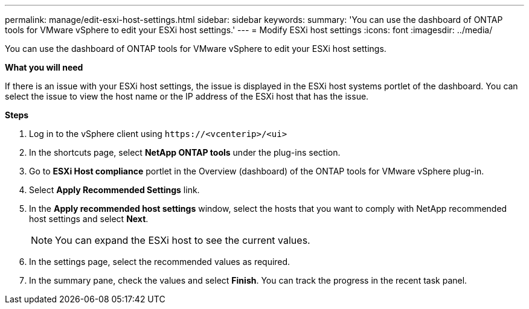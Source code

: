 ---
permalink: manage/edit-esxi-host-settings.html
sidebar: sidebar
keywords:
summary: 'You can use the dashboard of ONTAP tools for VMware vSphere to edit your ESXi host settings.'
---
= Modify ESXi host settings
:icons: font
:imagesdir: ../media/

[.lead]
You can use the dashboard of ONTAP tools for VMware vSphere to edit your ESXi host settings.

*What you will need*

If there is an issue with your ESXi host settings, the issue is displayed in the ESXi host systems portlet of the dashboard. You can select the issue to view the host name or the IP address of the ESXi host that has the issue.

*Steps*

. Log in to the vSphere client using `\https://<vcenterip>/<ui>`
. In the shortcuts page, select *NetApp ONTAP tools* under the plug-ins section.
. Go to *ESXi Host compliance* portlet in the Overview (dashboard) of the ONTAP tools for VMware vSphere plug-in.
. Select *Apply Recommended Settings* link.
. In the *Apply recommended host settings* window, select the hosts that you want to comply with NetApp recommended host settings and select *Next*.
[NOTE]
You can expand the ESXi host to see the current values.
. In the settings page, select the recommended values as required.
. In the summary pane, check the values and select *Finish*.
You can track the progress in the recent task panel.